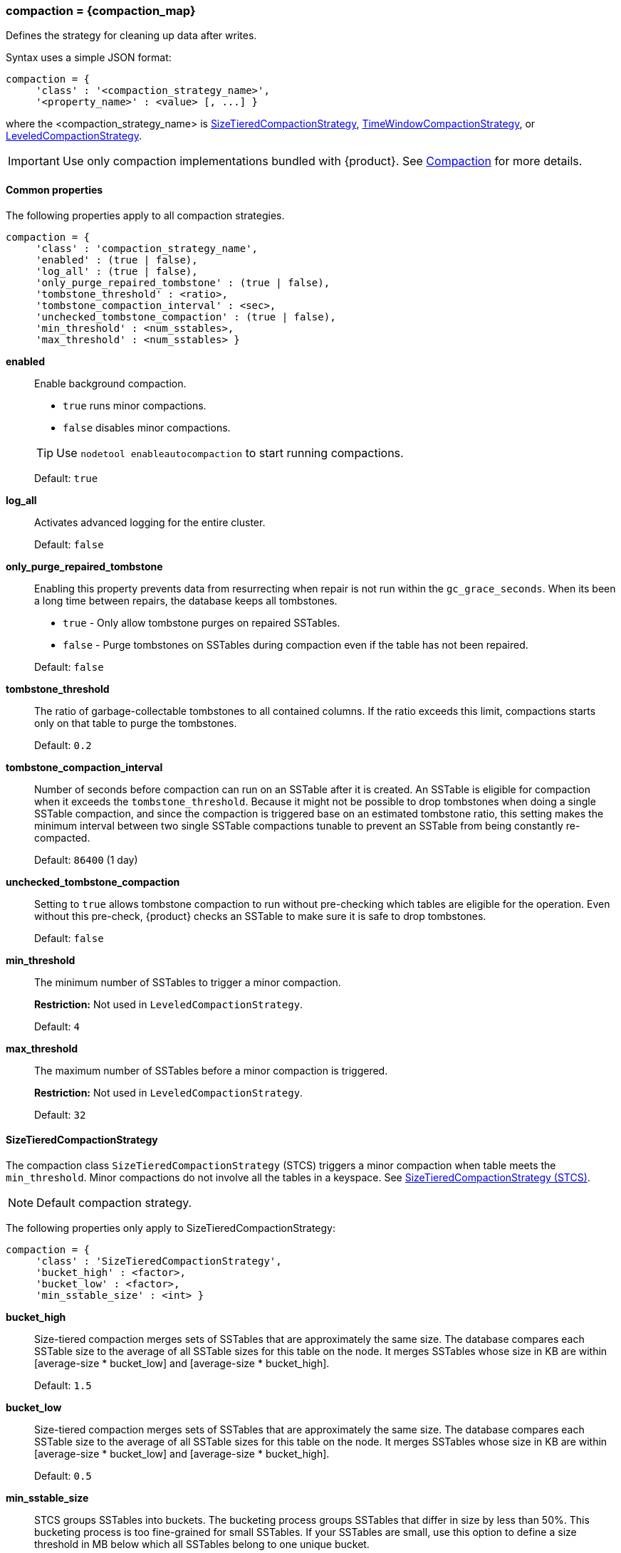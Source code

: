 === compaction = \{compaction_map}
:description: Construct a map of the compaction option and its subproperties.

Defines the strategy for cleaning up data after writes.

Syntax uses a simple JSON format:

[source,language-cql]
----
compaction = {
     'class' : '<compaction_strategy_name>',
     '<property_name>' : <value> [, ...] }
----

where the <compaction_strategy_name> is xref:STCS[SizeTieredCompactionStrategy], xref:TWCS[TimeWindowCompactionStrategy], or xref:LCS[LeveledCompactionStrategy].

[IMPORTANT]
====
Use only compaction implementations bundled with {product}.
See xref:managing/operating/compaction/index.adoc[Compaction] for more details.
====

==== Common properties

The following properties apply to all compaction strategies.

[source,language-cql]
----
compaction = {
     'class' : 'compaction_strategy_name',
     'enabled' : (true | false),
     'log_all' : (true | false),
     'only_purge_repaired_tombstone' : (true | false),
     'tombstone_threshold' : <ratio>,
     'tombstone_compaction_interval' : <sec>,
     'unchecked_tombstone_compaction' : (true | false),
     'min_threshold' : <num_sstables>,
     'max_threshold' : <num_sstables> }
----

*enabled* ::
Enable background compaction.

* `true` runs minor compactions.
* `false` disables minor compactions.

+
[TIP]
====
Use `nodetool enableautocompaction` to start running compactions.
====

{empty}::
Default: `true`

*log_all* ::
Activates advanced logging for the entire cluster.
+
Default: `false`

*only_purge_repaired_tombstone* ::
Enabling this property prevents data from resurrecting when repair is not run within the `gc_grace_seconds`.
When its been a long time between repairs, the database keeps all tombstones.
+

* `true` - Only allow tombstone purges on repaired SSTables.
* `false` - Purge tombstones on SSTables during compaction even if the table has not been repaired.

+
Default: `false`

*tombstone_threshold* ::
The ratio of garbage-collectable tombstones to all contained columns.
If the ratio exceeds this limit, compactions starts only on that table to purge the tombstones.
+
Default: `0.2`

*tombstone_compaction_interval* ::
Number of seconds before compaction can run on an SSTable after it is created.
An SSTable is eligible for compaction when it exceeds the `tombstone_threshold`.
Because it might not be possible to drop tombstones when doing a single SSTable compaction, and since the compaction is triggered base on an estimated tombstone ratio, this setting makes the minimum interval between two single SSTable compactions tunable to prevent an SSTable from being constantly re-compacted.
+
Default: `86400` (1 day)

*unchecked_tombstone_compaction* ::
Setting to `true` allows tombstone compaction to run without pre-checking which tables are eligible for the operation.
Even without this pre-check, {product} checks an SSTable to make sure it is safe to drop tombstones.
+
Default: `false`

*min_threshold* ::
The minimum number of SSTables to trigger a minor compaction.
+
*Restriction:* Not used in `LeveledCompactionStrategy`.
+
Default: `4`

*max_threshold* ::
The maximum number of SSTables before a minor compaction is triggered.
+
*Restriction:* Not used in `LeveledCompactionStrategy`.
+
Default: `32`

[[STCS]]
==== SizeTieredCompactionStrategy

The compaction class `SizeTieredCompactionStrategy` (STCS) triggers a minor compaction when table meets the `min_threshold`.
Minor compactions do not involve all the tables in a keyspace.
See
xref:operating/compaction/stcs.adoc#stcs_options[SizeTieredCompactionStrategy (STCS)].

[NOTE]
====
Default compaction strategy.
====

The following properties only apply to SizeTieredCompactionStrategy:

[source,language-cql]
----
compaction = {
     'class' : 'SizeTieredCompactionStrategy',
     'bucket_high' : <factor>,
     'bucket_low' : <factor>,
     'min_sstable_size' : <int> }
----

*bucket_high* ::
Size-tiered compaction merges sets of SSTables that are approximately the same size.
The database compares each SSTable size to the average of all SSTable sizes for this table on the node.
It merges SSTables whose size in KB are within [average-size * bucket_low] and [average-size * bucket_high].
+
Default: `1.5`

*bucket_low* ::
Size-tiered compaction merges sets of SSTables that are approximately the same size.
The database compares each SSTable size to the average of all SSTable sizes for this table on the node.
It merges SSTables whose size in KB are within [average-size * bucket_low] and [average-size * bucket_high].
+
Default: `0.5`

*min_sstable_size* ::
STCS groups SSTables into buckets.
The bucketing process groups SSTables that differ in size by less than 50%.
This bucketing process is too fine-grained for small SSTables.
If your SSTables are small, use this option to define a size threshold in MB below which all SSTables belong to one unique bucket.
+
Default: `50` (MB)

[NOTE]
====
The `cold_reads_to_omit` property for
xref:operating/compaction/stcs.adoc#stcs_options[SizeTieredCompactionStrategy (STCS)] is no longer supported.
====

[[TWCS]]
==== TimeWindowCompactionStrategy

The compaction class `TimeWindowCompactionStrategy` (TWCS) compacts SSTables using a series of _time windows_ or _buckets_.
TWCS creates a new time window within each successive time period.
During the active time window, TWCS compacts all SSTables flushed from memory into larger SSTables using STCS.
At the end of the time period, all of these SSTables are compacted into a single SSTable.
Then the next time window starts and the process repeats.
See xref:operating/compaction/twcs.adoc#twcs_options[TimeWindowCompactionStrategy (TWCS)].

[NOTE]
====
All of the properties for STCS are also valid for TWCS.
====

The following properties apply only to TimeWindowCompactionStrategy:

[source,language-cql]
----
compaction = {
     'class' : 'TimeWindowCompactionStrategy,
     'compaction_window_unit' : <days>,
     'compaction_window_size' : <int>,
     'split_during_flush' : (true | false) }
----

*compaction_window_unit* ::
Time unit used to define the bucket size.
The value is based on the Java `TimeUnit`.
For the list of valid values, see the Java API `TimeUnit` page located at https://docs.oracle.com/javase/8/docs/api/java/util/concurrent/TimeUnit.html.
+
Default: `days`

*compaction_window_size* ::
Units per bucket.
+
Default: `1`

[[LCS]]
==== LeveledCompactionStrategy

The compaction class `LeveledCompactionStrategy` (LCS) creates SSTables of a fixed, relatively small size (160 MB by default) that are grouped into levels.
Within each level, SSTables are guaranteed to be non-overlapping.
Each level (L0, L1, L2 and so on) is 10 times as large as the previous.
Disk I/O is more uniform and predictable on higher than on lower levels as SSTables are continuously being compacted into progressively larger levels.
At each level, row keys are merged into non-overlapping SSTables in the next level.
See https://docs.datastax.com/en/dse/6.8/dse-arch/datastax_enterprise/dbInternals/dbIntHowDataMaintain.html#dbIntHowDataMaintain__lcs-compaction[LeveledCompactionStrategy (LCS)].

[NOTE]
====
For more guidance, see https://www.datastax.com/dev/blog/when-to-use-leveled-compaction[When to Use Leveled Compaction] and https://www.datastax.com/dev/blog/leveled-compaction-in-apache-cassandra[Leveled Compaction] blog.
====

The following properties only apply to LeveledCompactionStrategy:

[source,language-cql]
----
compaction = {
     'class' : 'LeveledCompactionStrategy,
     'sstable_size_in_mb' : <int> }
----

*sstable_size_in_mb* ::
The target size for SSTables that use the LeveledCompactionStrategy.
Although SSTable sizes should be less or equal to sstable_size_in_mb, it is possible that compaction could produce a larger SSTable during compaction.
This occurs when data for a given partition key is exceptionally large.
The {product} database does not split the data into two SSTables.
+
Default: `160`
+
[CAUTION]
====
The default value, 160 MB, may be inefficient and negatively impact database indexing and the queries that rely on indexes.
For example, consider the benefit of using higher values for sstable_size_in_mb in tables that use (SAI) indexes.
For related information, see xref:developing/cql/indexing/sai/configuring.adoc#saiConfigure__saiCompactionStrategies[Compaction strategies].
====

==== DateTieredCompactionStrategy (deprecated)

[IMPORTANT]
====
Use xref:TWCS[TimeWindowCompactionStrategy] instead.
====

Stores data written within a certain period of time in the same SSTable.

*base_time_seconds* ::
The size of the first time window.
+
Default: `3600`

*max_sstable_age_days (deprecated)* ::
{product} does not compact SSTables if its most recent data is older than this property.
Fractional days can be set.
+
Default: `1000`

*max_window_size_seconds* ::
The maximum window size in seconds.
+
Default: `86400`

*timestamp_resolution* ::
Units, <MICROSECONDS> or <MILLISECONDS>, to match the timestamp of inserted data.
+
Default: `MICROSECONDS`
